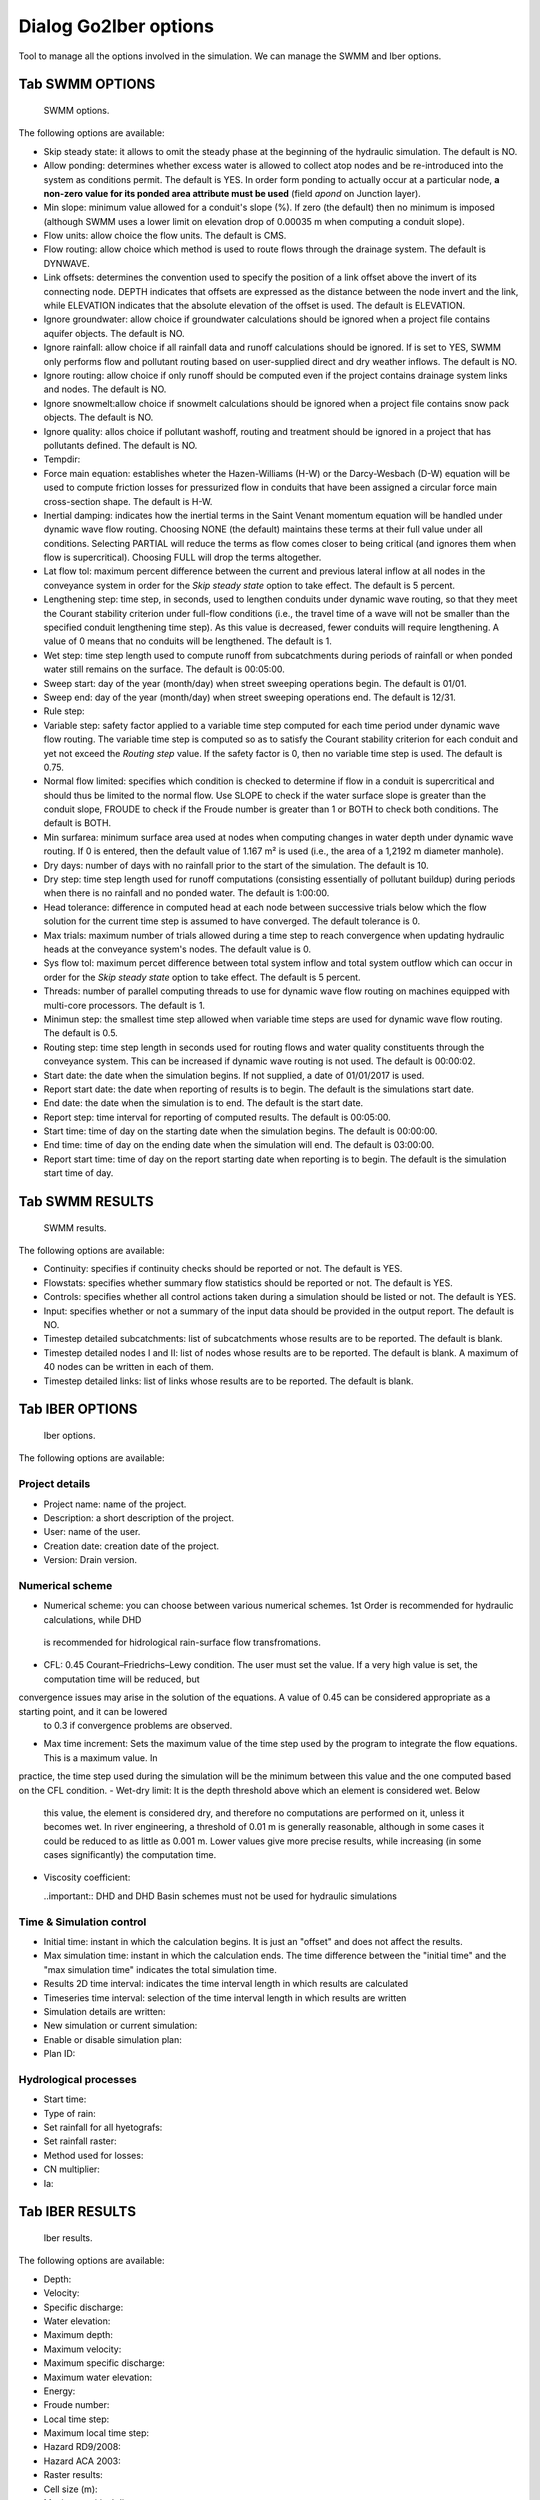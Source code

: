 .. _dialog-go2iber-options:

======================
Dialog Go2Iber options
======================

.. only:: html

    .. contents::
       :local:

Tool to manage all the options involved in the simulation. We can manage the SWMM and Iber options.

Tab SWMM OPTIONS
================

.. figure:: img/swmm-options.png

    SWMM options.

The following options are available:

- Skip steady state: it allows to omit the steady phase at the beginning of the hydraulic simulation. The default is NO.
- Allow ponding: determines whether excess water is allowed to collect atop nodes and be re-introduced into the system as conditions permit.
  The default is YES. In order form ponding to actually occur at a particular node, **a non-zero value for its ponded area attribute must be used** (field *apond* on Junction layer).
- Min slope: minimum value allowed for a conduit's slope (%). If zero (the default) then no minimum is imposed (although SWMM uses a lower limit on elevation drop of 0.00035 m when computing a conduit slope).
- Flow units: allow choice the flow units. The default is CMS.
- Flow routing: allow choice which method is used to route flows through the drainage system. The default is DYNWAVE.
- Link offsets: determines the convention used to specify the position of a link offset above the invert of its connecting node.
  DEPTH indicates that offsets are expressed as the distance between the node invert and the link, while ELEVATION indicates that the absolute elevation of the offset is used. The default is ELEVATION.
- Ignore groundwater: allow choice if groundwater calculations should be ignored when a project file contains aquifer objects. The default is NO.
- Ignore rainfall: allow choice if all rainfall data and runoff calculations should be ignored. If is set to YES, SWMM only performs flow and pollutant routing based on user-supplied direct and dry weather inflows.
  The default is NO.
- Ignore routing: allow choice if only runoff should be computed even if the project contains drainage system links and nodes. The default is NO.
- Ignore snowmelt:allow choice if snowmelt calculations should be ignored when a project file contains snow pack objects. The default is NO.
- Ignore quality: allos choice if pollutant washoff, routing and treatment should be ignored in a project that has pollutants defined. The default is NO.
- Tempdir:
- Force main equation: establishes wheter the Hazen-Williams (H-W) or the Darcy-Wesbach (D-W) equation will be used to compute friction losses for pressurized flow in conduits that have been assigned
  a circular force main cross-section shape. The default is H-W.
- Inertial damping: indicates how the inertial terms in the Saint Venant momentum equation will be handled under dynamic wave flow routing.
  Choosing NONE (the default) maintains these terms at their full value under all conditions. Selecting PARTIAL will reduce the terms as flow comes closer to being critical (and ignores them when flow is supercritical).
  Choosing FULL will drop the terms altogether.
- Lat flow tol: maximum percent difference between the current and previous lateral inflow at all nodes in the conveyance system in order for the *Skip steady state* option to take effect. The default is 5 percent.
- Lengthening step: time step, in seconds, used to lengthen conduits under dynamic wave routing, so that they meet the Courant stability criterion under full-flow conditions
  (i.e., the travel time of a wave will not be smaller than the specified conduit lengthening time step). As this value is decreased, fewer conduits will require lengthening.
  A value of 0 means that no conduits will be lengthened. The default is 1.
- Wet step: time step length used to compute runoff from subcatchments during periods of rainfall or when ponded water still remains on the surface. The default is 00:05:00.
- Sweep start: day of the year (month/day) when street sweeping operations begin. The default is 01/01.
- Sweep end: day of the year (month/day) when street sweeping operations end. The default is 12/31.
- Rule step:
- Variable step: safety factor applied to a variable time step computed for each time period under dynamic wave flow routing. The variable time step is computed so as to satisfy the Courant
  stability criterion for each conduit and yet not exceed the *Routing step* value. If the safety factor is 0, then no variable time step is used. The default is 0.75.
- Normal flow limited: specifies which condition is checked to determine if flow in a conduit is supercritical and should thus be limited to the normal flow.
  Use SLOPE to check if the water surface slope is greater than the conduit slope, FROUDE to check if the Froude number is greater than 1 or BOTH to check both conditions. The default is BOTH.
- Min surfarea: minimum surface area used at nodes when computing changes in water depth under dynamic wave routing. If 0 is entered, then the default value of 1.167 m² is used (i.e., the area of a 1,2192 m diameter manhole).
- Dry days: number of days with no rainfall prior to the start of the simulation. The default is 10.
- Dry step: time step length used for runoff computations (consisting essentially of pollutant buildup) during periods when there is no rainfall and no ponded water. The default is 1:00:00.
- Head tolerance: difference in computed head at each node between successive trials below which the flow solution for the current time step is assumed to have converged. The default tolerance is 0.
- Max trials: maximum number of trials allowed during a time step to reach convergence when updating hydraulic heads at the conveyance system's nodes. The default value is 0.
- Sys flow tol: maximum percet difference between total system inflow and total system outflow which can occur in order for the *Skip steady state* option to take effect. The default is 5 percent.
- Threads: number of parallel computing threads to use for dynamic wave flow routing on machines equipped with multi-core processors. The default is 1.
- Minimun step: the smallest time step allowed when variable time steps are used for dynamic wave flow routing. The default is 0.5.
- Routing step: time step length in seconds used for routing flows and water quality constituents through the conveyance system. This can be increased if dynamic wave routing is not used.
  The default is 00:00:02.
- Start date: the date when the simulation begins. If not supplied, a date of 01/01/2017 is used.
- Report start date: the date when reporting of results is to begin. The default is the simulations start date.
- End date: the date when the simulation is to end. The default is the start date.
- Report step: time interval for reporting of computed results. The default is 00:05:00.
- Start time: time of day on the starting date when the simulation begins. The default is 00:00:00.
- End time: time of day on the ending date when the simulation will end. The default is 03:00:00.
- Report start time: time of day on the report starting date when reporting is to begin. The default is the simulation start time of day.

Tab SWMM RESULTS
================

.. figure:: img/swmm-results.png

   SWMM results.

The following options are available:

- Continuity: specifies if continuity checks should be reported or not. The default is YES.
- Flowstats: specifies whether summary flow statistics should be reported or not. The default is YES.
- Controls: specifies whether all control actions taken during a simulation should be listed or not. The default is YES.
- Input: specifies whether or not a summary of the input data should be provided in the output report. The default is NO.
- Timestep detailed subcatchments: list of subcatchments whose results are to be reported. The default is blank.
- Timestep detailed nodes I and II: list of nodes whose results are to be reported. The default is blank. A maximum of 40 nodes can be written in each of them.
- Timestep detailed links: list of links whose results are to be reported. The default is blank.

Tab IBER OPTIONS
================

.. figure:: img/iber-options.png

   Iber options.

The following options are available:

Project details
---------------

- Project name: name of the project.
- Description: a short description of the project.
- User: name of the user.
- Creation date: creation date of the project.
- Version: Drain version.

Numerical scheme
----------------

- Numerical scheme: you can choose between various numerical schemes. 1st Order is recommended for hydraulic calculations, while DHD
 is recommended for hidrological rain-surface flow transfromations.
- CFL: 0.45 Courant–Friedrichs–Lewy condition. The user must set the value. If a very high value is set, the computation time will be reduced, but 
convergence issues may arise in the solution of the equations. A value of 0.45 can be considered appropriate as a starting point, and it can be lowered
 to 0.3 if convergence problems are observed.
- Max time increment: Sets the maximum value of the time step used by the program to integrate the flow equations. This is a maximum value. In 
practice, the time step used during the simulation will be the minimum between this value and the one computed based on the CFL condition.
- Wet-dry limit: It is the depth threshold above which an element is considered wet. Below
 this value, the element is considered dry, and therefore no computations are performed on it, unless it becomes wet. In 
 river engineering, a threshold of 0.01 m is generally reasonable, although in some cases it could be reduced to as little as 0.001 m. Lower values give more precise results, while
 increasing (in some cases significantly) the computation time.
- Viscosity coefficient:
  
  ..important:: DHD and DHD Basin schemes must not be used for hydraulic simulations

Time & Simulation control
-------------------------

- Initial time: instant in which the calculation begins. It is just an "offset" and does not affect the results. 
- Max simulation time: instant in which the calculation ends. The time difference between the "initial time" and the "max simulation time" indicates the total simulation time.
- Results 2D time interval: indicates the time interval length in which results are calculated
- Timeseries time interval: selection of the time interval length in which results are written
- Simulation details are written:
- New simulation or current simulation:
- Enable or disable simulation plan:
- Plan ID:

Hydrological processes
----------------------

- Start time:
- Type of rain:
- Set rainfall for all hyetografs:
- Set rainfall raster:
- Method used for losses:
- CN multiplier:
- Ia:

Tab IBER RESULTS
================

.. figure:: img/iber-results.png
  
  Iber results.

The following options are available:

- Depth:
- Velocity:
- Specific discharge:
- Water elevation:
- Maximum depth:
- Maximum velocity:
- Maximum specific discharge:
- Maximum water elevation:
- Energy:
- Froude number:
- Local time step:
- Maximum local time step:
- Hazard RD9/2008:
- Hazard ACA 2003:
- Raster results:
- Cell size (m):
- Maximum critical diameter:
- Manning coefficient:
- Depth vector:
- Critical diameter:
- Bed shear stress:
- Maximum bed shear stress:
- Steamlines:

Tab IBER PLUGINS
================

.. figure:: img/iber-plugins.png

    Iber plugins.

The following options are available:

- Only gullies or complete network:
- Enable or disable outlet loss: